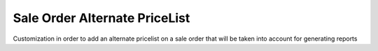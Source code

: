 ==============================
Sale Order Alternate PriceList
==============================
Customization in order to add an alternate pricelist on a sale order that will be taken into account for generating reports